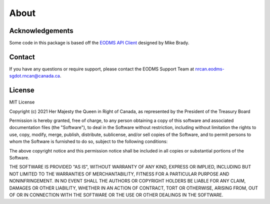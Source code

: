 
About
=====

Acknowledgements
----------------

Some code in this package is based off the `EODMS API Client <https://pypi.org/project/eodms-api-client/>`_ designed by Mike Brady.

Contact
-------

If you have any questions or require support, please contact the EODMS Support Team at nrcan.eodms-sgdot.rncan@canada.ca.

License
-------

MIT License

Copyright (c) 2021 Her Majesty the Queen in Right of Canada, as 
represented by the President of the Treasury Board

Permission is hereby granted, free of charge, to any person obtaining a 
copy of this software and associated documentation files (the "Software"), 
to deal in the Software without restriction, including without limitation 
the rights to use, copy, modify, merge, publish, distribute, sublicense, 
and/or sell copies of the Software, and to permit persons to whom the 
Software is furnished to do so, subject to the following conditions:

The above copyright notice and this permission notice shall be included in 
all copies or substantial portions of the Software.

THE SOFTWARE IS PROVIDED "AS IS", WITHOUT WARRANTY OF ANY KIND, EXPRESS OR
IMPLIED, INCLUDING BUT NOT LIMITED TO THE WARRANTIES OF MERCHANTABILITY,
FITNESS FOR A PARTICULAR PURPOSE AND NONINFRINGEMENT. IN NO EVENT SHALL THE
AUTHORS OR COPYRIGHT HOLDERS BE LIABLE FOR ANY CLAIM, DAMAGES OR OTHER
LIABILITY, WHETHER IN AN ACTION OF CONTRACT, TORT OR OTHERWISE, ARISING 
FROM, OUT OF OR IN CONNECTION WITH THE SOFTWARE OR THE USE OR OTHER 
DEALINGS IN THE SOFTWARE.
